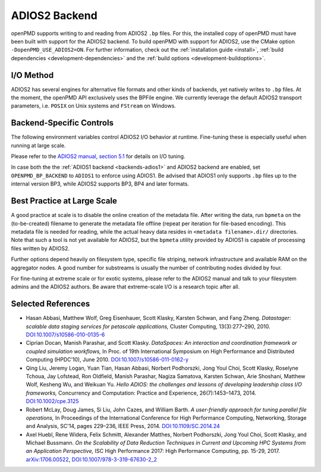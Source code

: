 .. _backends-adios2:

ADIOS2 Backend
==============

openPMD supports writing to and reading from ADIOS2 ``.bp`` files.
For this, the installed copy of openPMD must have been built with support for the ADIOS2 backend.
To build openPMD with support for ADIOS2, use the CMake option ``-DopenPMD_USE_ADIOS2=ON``.
For further information, check out the :ref:`installation guide <install>`,
:ref:`build dependencies <development-dependencies>` and the :ref:`build options <development-buildoptions>`.


I/O Method
----------

ADIOS2 has several engines for alternative file formats and other kinds of backends, yet natively writes to ``.bp`` files. At the moment, the openPMD API exclusively uses the BPFile engine.
We currently leverage the default ADIOS2 transport parameters, i.e. ``POSIX`` on Unix systems and ``FStream`` on Windows.


Backend-Specific Controls
-------------------------

The following environment variables control ADIOS2 I/O behavior at runtime.
Fine-tuning these is especially useful when running at large scale.

===================================== ========= ================================================================================
environment variable                  default   description
===================================== ========= ================================================================================
``OPENPMD_ADIOS2_HAVE_PROFILING``     ``1``     Turns on/off profiling information right after a run.
``OPENPMD_ADIOS2_HAVE_METADATA_FILE`` ``1``     Online creation of the adios journal file (``1``: yes, ``0``: no).
``OPENPMD_ADIOS2_NUM_SUBSTREAMS``     ``0``     Number of files to be created, 0 indicates maximum number possible.
``OPENPMD_BP_BACKEND``               ``ADIOS2`` Chose preferred ``.bp`` file backend if ``ADIOS1`` and ``ADIOS2`` are available.
===================================== ========= ================================================================================

Please refer to the `ADIOS2 manual, section 5.1 <https://media.readthedocs.org/pdf/adios2/latest/adios2.pdf>`_ for details on I/O tuning.

In case both the the :ref:`ADIOS1 backend <backends-adios1>` and ADIOS2 backend are enabled, set ``OPENPMD_BP_BACKEND`` to ``ADIOS1`` to enforce using ADIOS1.
Be advised that ADIOS1 only supports ``.bp`` files up to the internal version BP3, while ADIOS2 supports BP3, BP4 and later formats.


Best Practice at Large Scale
----------------------------

A good practice at scale is to disable the online creation of the metadata file.
After writing the data, run ``bpmeta`` on the (to-be-created) filename to generate the metadata file offline (repeat per iteration for file-based encoding). 
This metadata file is needed for reading, while the actual heavy data resides in ``<metadata filename>.dir/`` directories.
Note that such a tool is not yet available for ADIOS2, but the ``bpmeta`` utility provided by ADIOS1 is capable of processing files written by ADIOS2.

Further options depend heavily on filesystem type, specific file striping, network infrastructure and available RAM on the aggregator nodes.
A good number for substreams is usually the number of contributing nodes divided by four.

For fine-tuning at extreme scale or for exotic systems, please refer to the ADIOS2 manual and talk to your filesystem admins and the ADIOS2 authors.
Be aware that extreme-scale I/O is a research topic after all.

Selected References
-------------------

* Hasan Abbasi, Matthew Wolf, Greg Eisenhauer, Scott Klasky, Karsten Schwan, and Fang Zheng.
  *Datastager: scalable data staging services for petascale applications,*
  Cluster Computing, 13(3):277–290, 2010.
  `DOI:10.1007/s10586-010-0135-6 <https://doi.org/10.1007/s10586-010-0135-6>`_

* Ciprian Docan, Manish Parashar, and Scott Klasky.
  *DataSpaces: An interaction and coordination framework or coupled simulation workflows,*
  In Proc. of 19th International Symposium on High Performance and Distributed Computing (HPDC’10), June 2010.
  `DOI:10.1007/s10586-011-0162-y <https://doi.org/10.1007/s10586-011-0162-y>`_

* Qing Liu, Jeremy Logan, Yuan Tian, Hasan Abbasi, Norbert Podhorszki, Jong Youl Choi, Scott Klasky, Roselyne Tchoua, Jay Lofstead, Ron Oldfield, Manish Parashar, Nagiza Samatova, Karsten Schwan, Arie Shoshani, Matthew Wolf, Kesheng Wu, and Weikuan Yu.
  *Hello ADIOS: the challenges and lessons of developing leadership class I/O frameworks,*
  Concurrency and Computation: Practice and Experience, 26(7):1453–1473, 2014.
  `DOI:10.1002/cpe.3125 <https://doi.org/10.1002/cpe.3125>`_

* Robert McLay, Doug James, Si Liu, John Cazes, and William Barth.
  *A user-friendly approach for tuning parallel file operations,*
  In Proceedings of the International Conference for High Performance Computing, Networking, Storage and Analysis, SC'14, pages 229–236, IEEE Press, 2014.
  `DOI:10.1109/SC.2014.24 <https://doi.org/10.1109/SC.2014.24>`_

* Axel Huebl, Rene Widera, Felix Schmitt, Alexander Matthes, Norbert Podhorszki, Jong Youl Choi, Scott Klasky, and Michael Bussmann.
  *On the Scalability of Data Reduction Techniques in Current and Upcoming HPC Systems from an Application Perspective,*
  ISC High Performance 2017: High Performance Computing, pp. 15-29, 2017.
  `arXiv:1706.00522 <https://arxiv.org/abs/1706.00522>`_, `DOI:10.1007/978-3-319-67630-2_2 <https://doi.org/10.1007/978-3-319-67630-2_2>`_
